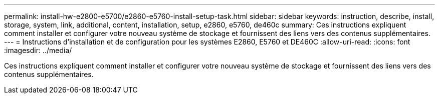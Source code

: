 ---
permalink: install-hw-e2800-e5700/e2860-e5760-install-setup-task.html 
sidebar: sidebar 
keywords: instruction, describe, install, storage, system, link, additional, content, installation, setup, e2860, e5760, de460c 
summary: Ces instructions expliquent comment installer et configurer votre nouveau système de stockage et fournissent des liens vers des contenus supplémentaires. 
---
= Instructions d'installation et de configuration pour les systèmes E2860, E5760 et DE460C
:allow-uri-read: 
:icons: font
:imagesdir: ../media/


[role="lead"]
Ces instructions expliquent comment installer et configurer votre nouveau système de stockage et fournissent des liens vers des contenus supplémentaires.
